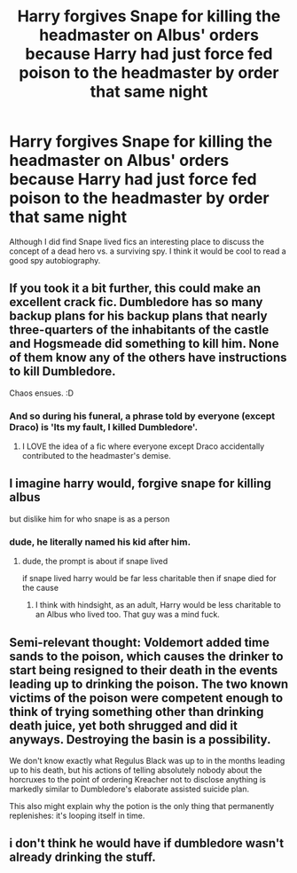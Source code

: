 #+TITLE: Harry forgives Snape for killing the headmaster on Albus' orders because Harry had just force fed poison to the headmaster by order that same night

* Harry forgives Snape for killing the headmaster on Albus' orders because Harry had just force fed poison to the headmaster by order that same night
:PROPERTIES:
:Author: bananajam1234
:Score: 7
:DateUnix: 1602727574.0
:DateShort: 2020-Oct-15
:FlairText: Discussion
:END:
Although I did find Snape lived fics an interesting place to discuss the concept of a dead hero vs. a surviving spy. I think it would be cool to read a good spy autobiography.


** If you took it a bit further, this could make an excellent crack fic. Dumbledore has so many backup plans for his backup plans that nearly three-quarters of the inhabitants of the castle and Hogsmeade did something to kill him. None of them know any of the others have instructions to kill Dumbledore.

Chaos ensues. :D
:PROPERTIES:
:Author: Avalon1632
:Score: 18
:DateUnix: 1602748667.0
:DateShort: 2020-Oct-15
:END:

*** And so during his funeral, a phrase told by everyone (except Draco) is 'Its my fault, I killed Dumbledore'.
:PROPERTIES:
:Author: TheBloperM
:Score: 8
:DateUnix: 1602753755.0
:DateShort: 2020-Oct-15
:END:

**** I LOVE the idea of a fic where everyone except Draco accidentally contributed to the headmaster's demise.
:PROPERTIES:
:Author: bananajam1234
:Score: 2
:DateUnix: 1602818031.0
:DateShort: 2020-Oct-16
:END:


** I imagine harry would, forgive snape for killing albus

but dislike him for who snape is as a person
:PROPERTIES:
:Author: CommanderL3
:Score: 7
:DateUnix: 1602745544.0
:DateShort: 2020-Oct-15
:END:

*** dude, he literally named his kid after him.
:PROPERTIES:
:Author: nyajinsky
:Score: 0
:DateUnix: 1602756562.0
:DateShort: 2020-Oct-15
:END:

**** dude, the prompt is about if snape lived

if snape lived harry would be far less charitable then if snape died for the cause
:PROPERTIES:
:Author: CommanderL3
:Score: 2
:DateUnix: 1602756904.0
:DateShort: 2020-Oct-15
:END:

***** I think with hindsight, as an adult, Harry would be less charitable to an Albus who lived too. That guy was a mind fuck.
:PROPERTIES:
:Author: bananajam1234
:Score: 3
:DateUnix: 1602818090.0
:DateShort: 2020-Oct-16
:END:


** Semi-relevant thought: Voldemort added time sands to the poison, which causes the drinker to start being resigned to their death in the events leading up to drinking the poison. The two known victims of the poison were competent enough to think of trying something other than drinking death juice, yet both shrugged and did it anyways. Destroying the basin is a possibility.

We don't know exactly what Regulus Black was up to in the months leading up to his death, but his actions of telling absolutely nobody about the horcruxes to the point of ordering Kreacher not to disclose anything is markedly similar to Dumbledore's elaborate assisted suicide plan.

This also might explain why the potion is the only thing that permanently replenishes: it's looping itself in time.
:PROPERTIES:
:Author: TrailingOffMidSente
:Score: 2
:DateUnix: 1602805572.0
:DateShort: 2020-Oct-16
:END:


** i don't think he would have if dumbledore wasn't already drinking the stuff.
:PROPERTIES:
:Author: andrewwaiting
:Score: 1
:DateUnix: 1602795344.0
:DateShort: 2020-Oct-16
:END:
